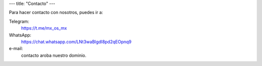 ---
title: "Contacto"
---

Para hacer contacto con nosotros, puedes ir a:

Telegram:
   https://t.me/mx_os_mx

WhatsApp:
   https://chat.whatsapp.com/LNt3waBlgdI8pd2qEOpnq9

e-mail:
   contacto aroba nuestro dominio.
